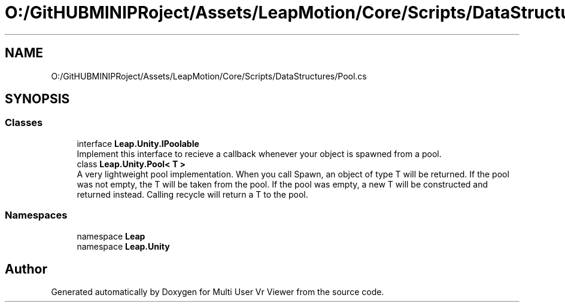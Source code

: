 .TH "O:/GitHUBMINIPRoject/Assets/LeapMotion/Core/Scripts/DataStructures/Pool.cs" 3 "Sat Jul 20 2019" "Version https://github.com/Saurabhbagh/Multi-User-VR-Viewer--10th-July/" "Multi User Vr Viewer" \" -*- nroff -*-
.ad l
.nh
.SH NAME
O:/GitHUBMINIPRoject/Assets/LeapMotion/Core/Scripts/DataStructures/Pool.cs
.SH SYNOPSIS
.br
.PP
.SS "Classes"

.in +1c
.ti -1c
.RI "interface \fBLeap\&.Unity\&.IPoolable\fP"
.br
.RI "Implement this interface to recieve a callback whenever your object is spawned from a pool\&. "
.ti -1c
.RI "class \fBLeap\&.Unity\&.Pool< T >\fP"
.br
.RI "A very lightweight pool implementation\&. When you call Spawn, an object of type T will be returned\&. If the pool was not empty, the T will be taken from the pool\&. If the pool was empty, a new T will be constructed and returned instead\&. Calling recycle will return a T to the pool\&. "
.in -1c
.SS "Namespaces"

.in +1c
.ti -1c
.RI "namespace \fBLeap\fP"
.br
.ti -1c
.RI "namespace \fBLeap\&.Unity\fP"
.br
.in -1c
.SH "Author"
.PP 
Generated automatically by Doxygen for Multi User Vr Viewer from the source code\&.
